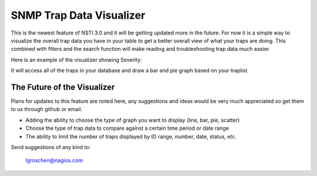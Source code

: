 SNMP Trap Data Visualizer
=========================

This is the newest feature of NSTI 3.0 and it will be getting updated more in the future.  For now it is a simple way to visualize the overall trap data you have in your table to get a better overall view of what your traps are doing.  This combined with filters and the search function will make reading and troubleshooting trap data much easier.

Here is an example of the visualizer showing Severity:

.. image:: SNMPvisualizer.png
	:align: center

It will access all of the traps in your database and draw a bar and pie graph based on your traplist.


The Future of the Visualizer 
----------------------------

Plans for updates to this feature are noted here, any suggestions and ideas would be very much appreciated so get them to us through github or email.

- Adding the ability to choose the type of graph you want to display (line, bar, pie, scatter)
- Choose the type of trap data to compare against a certain time period or date range
- The ability to limit the number of traps displayed by ID range, number, date, status, etc.


Send suggestions of any kind to:

	lgroschen@nagios.com